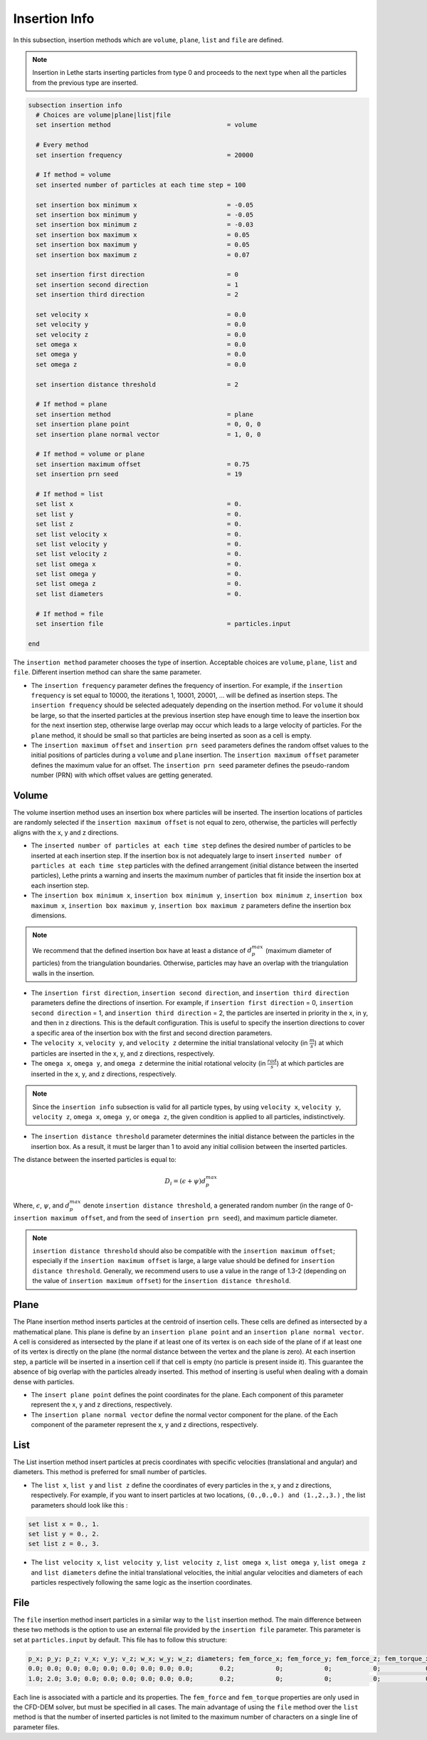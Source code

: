 ==============
Insertion Info
==============

In this subsection, insertion methods which are ``volume``, ``plane``, ``list`` and ``file`` are defined.

.. note::
    Insertion in Lethe starts inserting particles from type 0 and proceeds to the next type when all the particles from the previous type are inserted.


.. code-block:: text

  subsection insertion info
    # Choices are volume|plane|list|file
    set insertion method                               = volume

    # Every method
    set insertion frequency                            = 20000

    # If method = volume
    set inserted number of particles at each time step = 100

    set insertion box minimum x                        = -0.05
    set insertion box minimum y                        = -0.05
    set insertion box minimum z                        = -0.03
    set insertion box maximum x                        = 0.05
    set insertion box maximum y                        = 0.05
    set insertion box maximum z                        = 0.07

    set insertion first direction                      = 0
    set insertion second direction                     = 1
    set insertion third direction                      = 2

    set velocity x                                     = 0.0
    set velocity y                                     = 0.0
    set velocity z                                     = 0.0
    set omega x                                        = 0.0
    set omega y                                        = 0.0
    set omega z                                        = 0.0

    set insertion distance threshold                   = 2

    # If method = plane
    set insertion method                               = plane
    set insertion plane point                          = 0, 0, 0
    set insertion plane normal vector                  = 1, 0, 0

    # If method = volume or plane
    set insertion maximum offset                       = 0.75
    set insertion prn seed                             = 19

    # If method = list
    set list x                                         = 0.
    set list y                                         = 0.
    set list z                                         = 0.
    set list velocity x                                = 0.
    set list velocity y                                = 0.
    set list velocity z                                = 0.
    set list omega x                                   = 0.
    set list omega y                                   = 0.
    set list omega z                                   = 0.
    set list diameters                                 = 0.

    # If method = file
    set insertion file                                 = particles.input

  end

The ``insertion method`` parameter chooses the type of insertion. Acceptable choices are ``volume``, ``plane``, ``list`` and ``file``. Different insertion method can share the same parameter.

* The ``insertion frequency`` parameter defines the frequency of insertion. For example, if the ``insertion frequency`` is set equal to 10000, the iterations 1, 10001, 20001, ... will be defined as insertion steps.  The ``insertion frequency`` should be selected adequately depending on the insertion method. For ``volume`` it should be large, so that the inserted particles at the previous insertion step have enough time to leave the insertion box for the next insertion step, otherwise large overlap may occur which leads to a large velocity of particles. For the ``plane`` method, it should be small so that particles are being inserted as soon as a cell is empty.

* The ``insertion maximum offset`` and ``insertion prn seed`` parameters defines the random offset values to the initial positions of particles during a ``volume`` and ``plane`` insertion. The ``insertion maximum offset`` parameter defines the maximum value for an offset. The ``insertion prn seed`` parameter defines the pseudo-random number (PRN) with which offset values are getting generated.

-------
Volume
-------
The volume insertion method uses an insertion box where particles will be inserted. The insertion locations of particles are randomly selected if the ``insertion maximum offset`` is not equal to zero, otherwise, the particles will perfectly aligns with the x, y and z directions.

* The ``inserted number of particles at each time step`` defines the desired number of particles to be inserted at each insertion step. If the insertion box is not adequately large to insert ``inserted number of particles at each time step`` particles with the defined arrangement (initial distance between the inserted particles), Lethe prints a warning and inserts the maximum number of particles that fit inside the insertion box at each insertion step.

* The ``insertion box minimum x``, ``insertion box minimum y``, ``insertion box minimum z``, ``insertion box maximum x``, ``insertion box maximum y``, ``insertion box maximum z`` parameters define the insertion box dimensions.

.. note::
    We recommend that the defined insertion box have at least a distance of :math:`{d^{max}_p}` (maximum diameter of particles) from the triangulation boundaries. Otherwise, particles may have an overlap with the triangulation walls in the insertion.

* The ``insertion first direction``, ``insertion second direction``, and ``insertion third direction`` parameters define the directions of insertion. For example, if ``insertion first direction`` = 0, ``insertion second direction`` = 1, and ``insertion third direction`` = 2, the particles are inserted in priority in the x, in y, and then in z directions. This is the default configuration. This is useful to specify the insertion directions to cover a specific area of the insertion box with the first and second direction parameters.

* The ``velocity x``, ``velocity y``, and ``velocity z`` determine the initial translational velocity (in :math:`\frac{m}{s}`) at which particles are inserted in the x, y, and z directions, respectively.

* The ``omega x``, ``omega y``, and ``omega z`` determine the initial rotational velocity (in :math:`\frac{rad}{s}`) at which particles are inserted in the x, y, and z directions, respectively. 

.. note:: 
    Since the ``insertion info`` subsection is valid for all particle types, by using ``velocity x``, ``velocity y``, ``velocity z``, ``omega x``, ``omega y``, or ``omega z``, the given condition is applied to all particles, indistinctively.

* The ``insertion distance threshold`` parameter determines the initial distance between the particles in the insertion box. As a result, it must be larger than 1 to avoid any initial collision between the inserted particles.

The distance between the inserted particles is equal to:

.. math::
    D_i=(\epsilon + \psi)  d^{max}_p

Where, :math:`{\epsilon}`, :math:`{\psi}`, and :math:`{d^{max}_p}` denote ``insertion distance threshold``, a generated random number (in the range of 0-``insertion maximum offset``, and from the seed of ``insertion prn seed``), and maximum particle diameter.
 
.. note::
    ``insertion distance threshold`` should also be compatible with the ``insertion maximum offset``; especially if the ``insertion maximum offset`` is large, a large value should be defined for ``insertion distance threshold``. Generally, we recommend users to use a value in the range of 1.3-2 (depending on the value of ``insertion maximum offset``) for the ``insertion distance threshold``.

--------------------
Plane
--------------------
The Plane insertion method inserts particles at the centroid of insertion cells. These cells are defined as intersected by a mathematical plane. This plane is define by an ``insertion plane point`` and an ``insertion plane normal vector``. A cell is considered as intersected by the plane if at least one of its vertex is on each side of the plane of if at least one of its vertex is directly on the plane (the normal distance between the vertex and the plane is zero). At each insertion step, a particle will be inserted in a insertion cell if that cell is empty (no particle is present inside it). This guarantee the absence of big overlap with the particles already inserted. This method of inserting is useful when dealing with a domain dense with particles.

* The ``insert plane point`` defines the point coordinates for the plane. Each component of this parameter represent the x, y and z directions, respectively.

* The ``insertion plane normal vector`` define the normal vector component for the plane. of the  Each component of the parameter represent the x, y and z directions, respectively.

--------------------
List
--------------------
The List insertion method insert particles at precis coordinates with specific velocities (translational and angular) and diameters.  This method is preferred for small number of particles.

* The ``list x``, ``list y`` and ``list z`` define the coordinates of every particles in the x, y and z directions, respectively. For example, if you want to insert particles at two locations, ``(0.,0.,0.) and (1.,2.,3.)`` , the list parameters should look like this :

.. code-block:: text

    set list x = 0., 1.
    set list y = 0., 2.
    set list z = 0., 3.

* The ``list velocity x``, ``list velocity y``, ``list velocity z``, ``list omega x``, ``list omega y``, ``list omega z`` and ``list diameters`` define the initial translational velocities, the initial angular velocities and diameters of each particles respectively following the same logic as the insertion coordinates.

---------------------
File
---------------------
The ``file`` insertion method insert particles in a similar way to the ``list`` insertion method. The main difference between these two methods is the option to use an external file provided by the ``insertion file`` parameter. This parameter is set at ``particles.input`` by default. This file has to follow this structure:

.. code-block:: text

    p_x; p_y; p_z; v_x; v_y; v_z; w_x; w_y; w_z; diameters; fem_force_x; fem_force_y; fem_force_z; fem_torque_x; fem_torque_y; fem_torque_z;
    0.0; 0.0; 0.0; 0.0; 0.0; 0.0; 0.0; 0.0; 0.0;       0.2;           0;           0;           0;            0;            0;            0;
    1.0; 2.0; 3.0; 0.0; 0.0; 0.0; 0.0; 0.0; 0.0;       0.2;           0;           0;           0;            0;            0;            0;

Each line is associated with a particle and its properties. The ``fem_force`` and ``fem_torque`` properties are only used in the CFD-DEM solver, but must be specified in all cases. The main advantage of using the ``file`` method over the ``list`` method is that the number of inserted particles is not limited to the maximum number of characters on a single line of parameter files.

